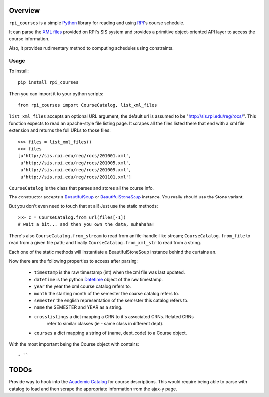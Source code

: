 Overview
========

``rpi_courses`` is a simple Python_ library for reading and using RPI_'s
course schedule.

It can parse the `XML files`_ provided on RPI's SIS system and provides a
primitive object-oriented API layer to access the course information.

Also, it provides rudimentary method to computing schedules using constraints.

.. _Python: http://python.org/
.. _RPI: http://rpi.edu/
.. _XML files: http://sis.rpi.edu/reg/rocs/

Usage
----

To install::

  pip install rpi_courses

Then you can import it to your python scripts::

  from rpi_courses import CourseCatalog, list_xml_files

``list_xml_files`` accepts an optional URL argument, the default url is
assumed to be "http://sis.rpi.edu/reg/rocs/". This function expects to
read an apache-style file listing page. It scrapes all the files listed
there that end with a xml file extension and returns the full URLs to those
files::

  >>> files = list_xml_files()
  >>> files
  [u'http://sis.rpi.edu/reg/rocs/201001.xml',
   u'http://sis.rpi.edu/reg/rocs/201005.xml',
   u'http://sis.rpi.edu/reg/rocs/201009.xml',
   u'http://sis.rpi.edu/reg/rocs/201101.xml']


``CourseCatalog`` is the class that parses and stores all the course info.

The constructor accepts a BeautifulSoup_ or BeautifulStoneSoup_ instance. You
really should use the Stone variant.

But you don't even need to touch that at all! Just use the static methods::

  >>> c = CourseCatalog.from_url(files[-1])
  # wait a bit... and then you own the data, muhahaha!

There's also ``CourseCatalog.from_stream`` to read from an file-handle-like
stream; ``CourseCatalog.from_file`` to read from a given file path; and
finally ``CourseCatalog.from_xml_str`` to read from a string.

Each one of the static methods will instantiate a BeautifulStoneSoup instance
behind the curtains an.

Now there are the following properties to access after parsing:

 - ``timestamp`` is the raw timestamp (int) when the xml file was last updated.
 - ``datetime`` is the python Datetime_ object of the raw timestamp.
 - ``year`` the year the xml course catalog refers to.
 - ``month`` the starting month of the semester the course catalog refers to.
 - ``semester`` the english representation of the semester this catalog refers to.
 - ``name`` the SEMESTER and YEAR as a string.
 - ``crosslistings`` a dict mapping a CRN to it's associated CRNs. Related CRNs
            refer to similar classes (ie - same class in different dept).
 - ``courses`` a dict mapping a string of (name, dept, code) to a Course object.

With the most important being the Course object with contains::

 - ``


.. _BeautifulSoup: http://www.crummy.com/software/BeautifulSoup/documentation.html#Parsing HTML
.. _BeautifulStoneSoup: http://www.crummy.com/software/BeautifulSoup/documentation.html#Parsing XML
.. _Datetime: http://docs.python.org/library/datetime.html

TODOs
=====

Provide way to hook into the `Academic Catalog`_ for course descriptions.
This would require being able to parse with catalog to load and then scrape
the appropriate information from the ajax-y page.

.. _Academic Catalog: http://www.rpi.edu/academics/catalog/